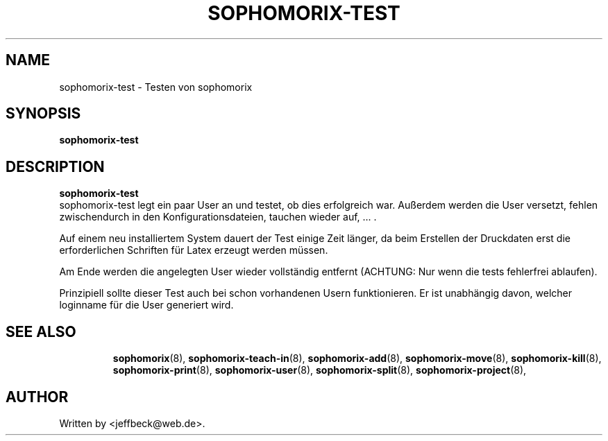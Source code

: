 .\"                                      Hey, EMACS: -*- nroff -*-
.\" First parameter, NAME, should be all caps
.\" Second parameter, SECTION, should be 1-8, maybe w/ subsection
.\" other parameters are allowed: see man(7), man(1)
.TH SOPHOMORIX-TEST 8 "November 29, 2007"
.\" Please adjust this date whenever revising the manpage.
.\"
.\" Some roff macros, for reference:
.\" .nh        disable hyphenation
.\" .hy        enable hyphenation
.\" .ad l      left justify
.\" .ad b      justify to both left and right margins
.\" .nf        disable filling
.\" .fi        enable filling
.\" .br        insert line break
.\" .sp <n>    insert n+1 empty lines
.\" for manpage-specific macros, see man(7)
.SH NAME
sophomorix-test \- Testen von sophomorix
.SH SYNOPSIS
.B sophomorix-test
.br
.SH DESCRIPTION
.B sophomorix-test
.br
sophomorix-test legt ein paar User an und testet, ob dies erfolgreich
war. Außerdem werden die User versetzt, fehlen zwischendurch in den
Konfigurationsdateien, tauchen wieder auf, ... . 
.PP
Auf einem neu installiertem System dauert der Test einige Zeit länger,
da beim Erstellen der Druckdaten erst die erforderlichen Schriften für
Latex erzeugt werden müssen.
.PP
Am Ende werden die angelegten  User wieder vollständig entfernt (ACHTUNG: Nur 
wenn die tests fehlerfrei ablaufen).
.PP
Prinzipiell sollte dieser Test auch bei schon vorhandenen Usern
funktionieren. Er ist unabhängig davon, welcher loginname für die User
generiert wird.
.PP
.TP
.SH SEE ALSO
.BR sophomorix (8),
.BR sophomorix-teach-in (8),
.BR sophomorix-add (8),
.BR sophomorix-move (8),
.BR sophomorix-kill (8),
.BR sophomorix-print (8),
.BR sophomorix-user (8),
.BR sophomorix-split (8),
.BR sophomorix-project (8),
.SH AUTHOR
Written by <jeffbeck@web.de>.
